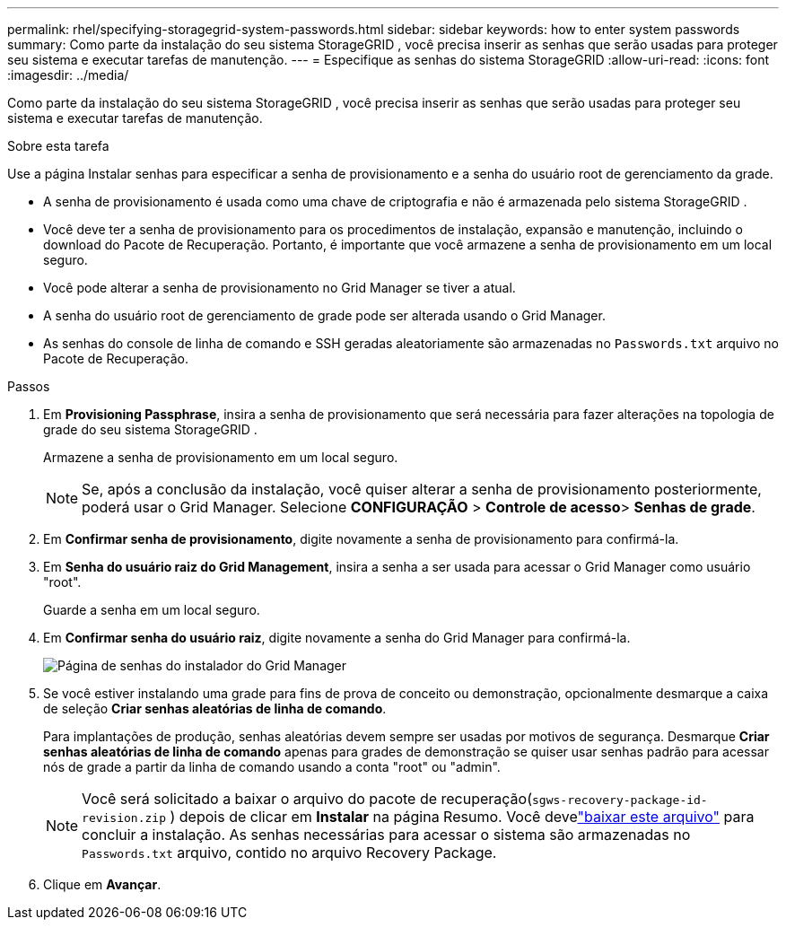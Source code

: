 ---
permalink: rhel/specifying-storagegrid-system-passwords.html 
sidebar: sidebar 
keywords: how to enter system passwords 
summary: Como parte da instalação do seu sistema StorageGRID , você precisa inserir as senhas que serão usadas para proteger seu sistema e executar tarefas de manutenção. 
---
= Especifique as senhas do sistema StorageGRID
:allow-uri-read: 
:icons: font
:imagesdir: ../media/


[role="lead"]
Como parte da instalação do seu sistema StorageGRID , você precisa inserir as senhas que serão usadas para proteger seu sistema e executar tarefas de manutenção.

.Sobre esta tarefa
Use a página Instalar senhas para especificar a senha de provisionamento e a senha do usuário root de gerenciamento da grade.

* A senha de provisionamento é usada como uma chave de criptografia e não é armazenada pelo sistema StorageGRID .
* Você deve ter a senha de provisionamento para os procedimentos de instalação, expansão e manutenção, incluindo o download do Pacote de Recuperação.  Portanto, é importante que você armazene a senha de provisionamento em um local seguro.
* Você pode alterar a senha de provisionamento no Grid Manager se tiver a atual.
* A senha do usuário root de gerenciamento de grade pode ser alterada usando o Grid Manager.
* As senhas do console de linha de comando e SSH geradas aleatoriamente são armazenadas no `Passwords.txt` arquivo no Pacote de Recuperação.


.Passos
. Em *Provisioning Passphrase*, insira a senha de provisionamento que será necessária para fazer alterações na topologia de grade do seu sistema StorageGRID .
+
Armazene a senha de provisionamento em um local seguro.

+

NOTE: Se, após a conclusão da instalação, você quiser alterar a senha de provisionamento posteriormente, poderá usar o Grid Manager. Selecione *CONFIGURAÇÃO* > *Controle de acesso*> *Senhas de grade*.

. Em *Confirmar senha de provisionamento*, digite novamente a senha de provisionamento para confirmá-la.
. Em *Senha do usuário raiz do Grid Management*, insira a senha a ser usada para acessar o Grid Manager como usuário "root".
+
Guarde a senha em um local seguro.

. Em *Confirmar senha do usuário raiz*, digite novamente a senha do Grid Manager para confirmá-la.
+
image::../media/10_gmi_installer_passwords_page.gif[Página de senhas do instalador do Grid Manager]

. Se você estiver instalando uma grade para fins de prova de conceito ou demonstração, opcionalmente desmarque a caixa de seleção *Criar senhas aleatórias de linha de comando*.
+
Para implantações de produção, senhas aleatórias devem sempre ser usadas por motivos de segurança.  Desmarque *Criar senhas aleatórias de linha de comando* apenas para grades de demonstração se quiser usar senhas padrão para acessar nós de grade a partir da linha de comando usando a conta "root" ou "admin".

+

NOTE: Você será solicitado a baixar o arquivo do pacote de recuperação(`sgws-recovery-package-id-revision.zip` ) depois de clicar em *Instalar* na página Resumo.  Você develink:../maintain/downloading-recovery-package.html["baixar este arquivo"] para concluir a instalação.  As senhas necessárias para acessar o sistema são armazenadas no `Passwords.txt` arquivo, contido no arquivo Recovery Package.

. Clique em *Avançar*.

